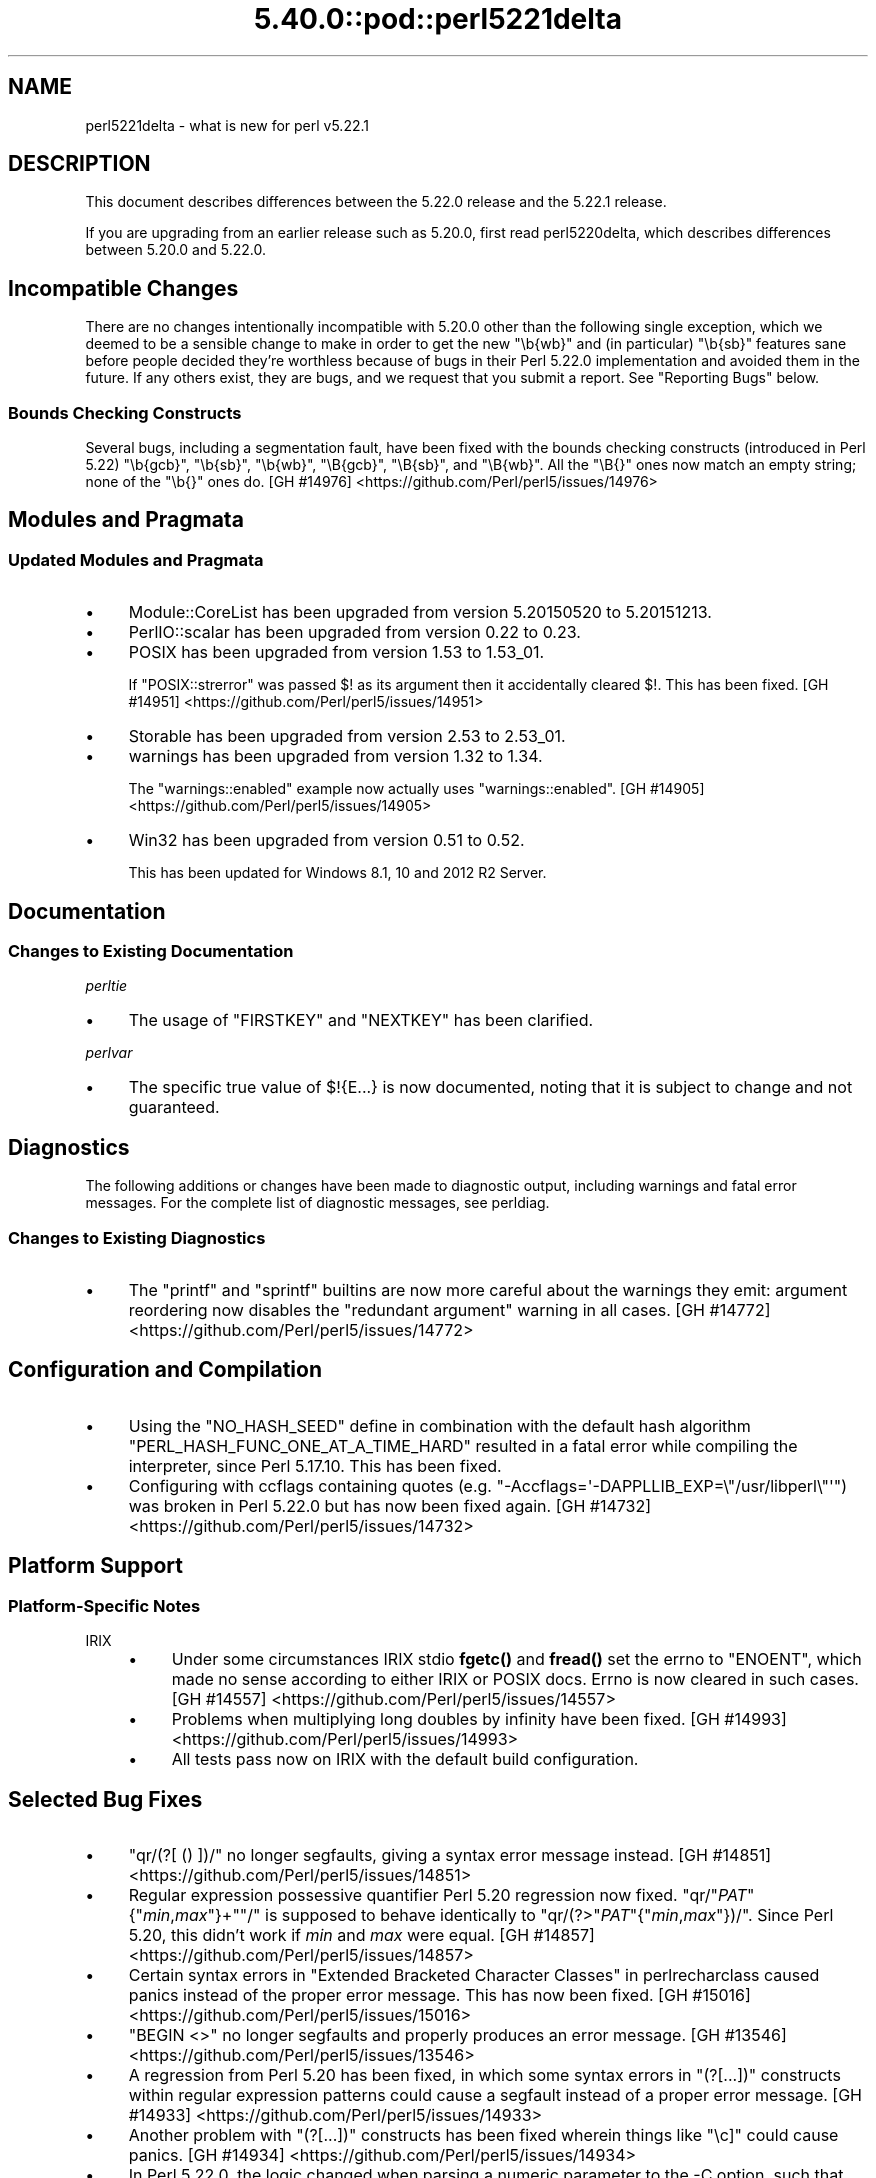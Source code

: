 .\" Automatically generated by Pod::Man 5.0102 (Pod::Simple 3.45)
.\"
.\" Standard preamble:
.\" ========================================================================
.de Sp \" Vertical space (when we can't use .PP)
.if t .sp .5v
.if n .sp
..
.de Vb \" Begin verbatim text
.ft CW
.nf
.ne \\$1
..
.de Ve \" End verbatim text
.ft R
.fi
..
.\" \*(C` and \*(C' are quotes in nroff, nothing in troff, for use with C<>.
.ie n \{\
.    ds C` ""
.    ds C' ""
'br\}
.el\{\
.    ds C`
.    ds C'
'br\}
.\"
.\" Escape single quotes in literal strings from groff's Unicode transform.
.ie \n(.g .ds Aq \(aq
.el       .ds Aq '
.\"
.\" If the F register is >0, we'll generate index entries on stderr for
.\" titles (.TH), headers (.SH), subsections (.SS), items (.Ip), and index
.\" entries marked with X<> in POD.  Of course, you'll have to process the
.\" output yourself in some meaningful fashion.
.\"
.\" Avoid warning from groff about undefined register 'F'.
.de IX
..
.nr rF 0
.if \n(.g .if rF .nr rF 1
.if (\n(rF:(\n(.g==0)) \{\
.    if \nF \{\
.        de IX
.        tm Index:\\$1\t\\n%\t"\\$2"
..
.        if !\nF==2 \{\
.            nr % 0
.            nr F 2
.        \}
.    \}
.\}
.rr rF
.\" ========================================================================
.\"
.IX Title "5.40.0::pod::perl5221delta 3"
.TH 5.40.0::pod::perl5221delta 3 2024-12-13 "perl v5.40.0" "Perl Programmers Reference Guide"
.\" For nroff, turn off justification.  Always turn off hyphenation; it makes
.\" way too many mistakes in technical documents.
.if n .ad l
.nh
.SH NAME
perl5221delta \- what is new for perl v5.22.1
.SH DESCRIPTION
.IX Header "DESCRIPTION"
This document describes differences between the 5.22.0 release and the 5.22.1
release.
.PP
If you are upgrading from an earlier release such as 5.20.0, first read
perl5220delta, which describes differences between 5.20.0 and 5.22.0.
.SH "Incompatible Changes"
.IX Header "Incompatible Changes"
There are no changes intentionally incompatible with 5.20.0 other than the
following single exception, which we deemed to be a sensible change to make in
order to get the new \f(CW\*(C`\eb{wb}\*(C'\fR and (in particular) \f(CW\*(C`\eb{sb}\*(C'\fR features sane
before people decided they're worthless because of bugs in their Perl 5.22.0
implementation and avoided them in the future.
If any others exist, they are bugs, and we request that you submit a report.
See "Reporting Bugs" below.
.SS "Bounds Checking Constructs"
.IX Subsection "Bounds Checking Constructs"
Several bugs, including a segmentation fault, have been fixed with the bounds
checking constructs (introduced in Perl 5.22) \f(CW\*(C`\eb{gcb}\*(C'\fR, \f(CW\*(C`\eb{sb}\*(C'\fR, \f(CW\*(C`\eb{wb}\*(C'\fR,
\&\f(CW\*(C`\eB{gcb}\*(C'\fR, \f(CW\*(C`\eB{sb}\*(C'\fR, and \f(CW\*(C`\eB{wb}\*(C'\fR.  All the \f(CW\*(C`\eB{}\*(C'\fR ones now match an empty
string; none of the \f(CW\*(C`\eb{}\*(C'\fR ones do.
[GH #14976] <https://github.com/Perl/perl5/issues/14976>
.SH "Modules and Pragmata"
.IX Header "Modules and Pragmata"
.SS "Updated Modules and Pragmata"
.IX Subsection "Updated Modules and Pragmata"
.IP \(bu 4
Module::CoreList has been upgraded from version 5.20150520 to 5.20151213.
.IP \(bu 4
PerlIO::scalar has been upgraded from version 0.22 to 0.23.
.IP \(bu 4
POSIX has been upgraded from version 1.53 to 1.53_01.
.Sp
If \f(CW\*(C`POSIX::strerror\*(C'\fR was passed \f(CW$!\fR as its argument then it accidentally
cleared \f(CW$!\fR.  This has been fixed.
[GH #14951] <https://github.com/Perl/perl5/issues/14951>
.IP \(bu 4
Storable has been upgraded from version 2.53 to 2.53_01.
.IP \(bu 4
warnings has been upgraded from version 1.32 to 1.34.
.Sp
The \f(CW\*(C`warnings::enabled\*(C'\fR example now actually uses \f(CW\*(C`warnings::enabled\*(C'\fR.
[GH #14905] <https://github.com/Perl/perl5/issues/14905>
.IP \(bu 4
Win32 has been upgraded from version 0.51 to 0.52.
.Sp
This has been updated for Windows 8.1, 10 and 2012 R2 Server.
.SH Documentation
.IX Header "Documentation"
.SS "Changes to Existing Documentation"
.IX Subsection "Changes to Existing Documentation"
\fIperltie\fR
.IX Subsection "perltie"
.IP \(bu 4
The usage of \f(CW\*(C`FIRSTKEY\*(C'\fR and \f(CW\*(C`NEXTKEY\*(C'\fR has been clarified.
.PP
\fIperlvar\fR
.IX Subsection "perlvar"
.IP \(bu 4
The specific true value of \f(CW$!{E...}\fR is now documented, noting that it is
subject to change and not guaranteed.
.SH Diagnostics
.IX Header "Diagnostics"
The following additions or changes have been made to diagnostic output,
including warnings and fatal error messages.  For the complete list of
diagnostic messages, see perldiag.
.SS "Changes to Existing Diagnostics"
.IX Subsection "Changes to Existing Diagnostics"
.IP \(bu 4
The \f(CW\*(C`printf\*(C'\fR and \f(CW\*(C`sprintf\*(C'\fR builtins are now more careful about the warnings
they emit: argument reordering now disables the "redundant argument" warning in
all cases.
[GH #14772] <https://github.com/Perl/perl5/issues/14772>
.SH "Configuration and Compilation"
.IX Header "Configuration and Compilation"
.IP \(bu 4
Using the \f(CW\*(C`NO_HASH_SEED\*(C'\fR define in combination with the default hash algorithm
\&\f(CW\*(C`PERL_HASH_FUNC_ONE_AT_A_TIME_HARD\*(C'\fR resulted in a fatal error while compiling
the interpreter, since Perl 5.17.10.  This has been fixed.
.IP \(bu 4
Configuring with ccflags containing quotes (e.g.
\&\f(CW\*(C`\-Accflags=\*(Aq\-DAPPLLIB_EXP=\e"/usr/libperl\e"\*(Aq\*(C'\fR) was broken in Perl 5.22.0
but has now been fixed again.
[GH #14732] <https://github.com/Perl/perl5/issues/14732>
.SH "Platform Support"
.IX Header "Platform Support"
.SS "Platform-Specific Notes"
.IX Subsection "Platform-Specific Notes"
.IP IRIX 4
.IX Item "IRIX"
.RS 4
.PD 0
.IP \(bu 4
.PD
Under some circumstances IRIX stdio \fBfgetc()\fR and \fBfread()\fR set the errno to
\&\f(CW\*(C`ENOENT\*(C'\fR, which made no sense according to either IRIX or POSIX docs.  Errno
is now cleared in such cases.
[GH #14557] <https://github.com/Perl/perl5/issues/14557>
.IP \(bu 4
Problems when multiplying long doubles by infinity have been fixed.
[GH #14993] <https://github.com/Perl/perl5/issues/14993>
.IP \(bu 4
All tests pass now on IRIX with the default build configuration.
.RE
.RS 4
.RE
.SH "Selected Bug Fixes"
.IX Header "Selected Bug Fixes"
.IP \(bu 4
\&\f(CW\*(C`qr/(?[ () ])/\*(C'\fR no longer segfaults, giving a syntax error message instead.
[GH #14851] <https://github.com/Perl/perl5/issues/14851>
.IP \(bu 4
Regular expression possessive quantifier Perl 5.20 regression now fixed.
\&\f(CW\*(C`qr/\*(C'\fR\fIPAT\fR\f(CW\*(C`{\*(C'\fR\fImin\fR,\fImax\fR\f(CW\*(C`}+\*(C'\fR\f(CW\*(C`/\*(C'\fR is supposed to behave identically to
\&\f(CW\*(C`qr/(?>\*(C'\fR\fIPAT\fR\f(CW\*(C`{\*(C'\fR\fImin\fR,\fImax\fR\f(CW\*(C`})/\*(C'\fR.  Since Perl 5.20, this didn't work
if \fImin\fR and \fImax\fR were equal.
[GH #14857] <https://github.com/Perl/perl5/issues/14857>
.IP \(bu 4
Certain syntax errors in
"Extended Bracketed Character Classes" in perlrecharclass caused panics instead
of the proper error message.  This has now been fixed.
[GH #15016] <https://github.com/Perl/perl5/issues/15016>
.IP \(bu 4
\&\f(CW\*(C`BEGIN <>\*(C'\fR no longer segfaults and properly produces an error message.
[GH #13546] <https://github.com/Perl/perl5/issues/13546>
.IP \(bu 4
A regression from Perl 5.20 has been fixed, in which some syntax errors in
\&\f(CW\*(C`(?[...])\*(C'\fR constructs
within regular expression patterns could cause a segfault instead of a proper
error message.
[GH #14933] <https://github.com/Perl/perl5/issues/14933>
.IP \(bu 4
Another problem with
\&\f(CW\*(C`(?[...])\*(C'\fR
constructs has been fixed wherein things like \f(CW\*(C`\ec]\*(C'\fR could cause panics.
[GH #14934] <https://github.com/Perl/perl5/issues/14934>
.IP \(bu 4
In Perl 5.22.0, the logic changed when parsing a numeric parameter to the \-C
option, such that the successfully parsed number was not saved as the option
value if it parsed to the end of the argument.
[GH #14748] <https://github.com/Perl/perl5/issues/14748>
.IP \(bu 4
Warning fatality is now ignored when rewinding the stack.  This prevents
infinite recursion when the now fatal error also causes rewinding of the stack.
[GH #14319] <https://github.com/Perl/perl5/issues/14319>
.IP \(bu 4
A crash with \f(CW\*(C`%::=(); J\->${\e"::"}\*(C'\fR has been fixed.
[GH #14790] <https://github.com/Perl/perl5/issues/14790>
.IP \(bu 4
Nested quantifiers such as \f(CW\*(C`/.{1}??/\*(C'\fR should cause perl to throw a fatal
error, but were being silently accepted since Perl 5.20.0.  This has been
fixed.
[GH #14960] <https://github.com/Perl/perl5/issues/14960>
.IP \(bu 4
Regular expression sequences such as \f(CW\*(C`/(?i/\*(C'\fR (and similarly with other
recognized flags or combination of flags) should cause perl to throw a fatal
error, but were being silently accepted since Perl 5.18.0.  This has been
fixed.
[GH #14931] <https://github.com/Perl/perl5/issues/14931>
.IP \(bu 4
A bug in hexadecimal floating point literal support meant that high-order bits
could be lost in cases where mantissa overflow was caused by too many trailing
zeros in the fractional part.  This has been fixed.
[GH #15032] <https://github.com/Perl/perl5/issues/15032>
.IP \(bu 4
Another hexadecimal floating point bug, causing low-order bits to be lost in
cases where the last hexadecimal digit of the mantissa has bits straddling the
limit of the number of bits allowed for the mantissa, has also been fixed.
[GH #15033] <https://github.com/Perl/perl5/issues/15033>
.IP \(bu 4
Further hexadecimal floating point bugs have been fixed: In some circumstances,
the \f(CW%a\fR format specifier could variously lose the sign of the negative zero,
fail to display zeros after the radix point with the requested precision, or
even lose the radix point after the leftmost hexadecimal digit completely.
.IP \(bu 4
A crash caused by incomplete expressions within \f(CW\*(C`/(?[ ])/\*(C'\fR (e.g.
\&\f(CW\*(C`/(?[[0]+()+])/\*(C'\fR) has been fixed.
[GH #15045] <https://github.com/Perl/perl5/issues/15045>
.SH Acknowledgements
.IX Header "Acknowledgements"
Perl 5.22.1 represents approximately 6 months of development since Perl 5.22.0
and contains approximately 19,000 lines of changes across 130 files from 27
authors.
.PP
Excluding auto-generated files, documentation and release tools, there were
approximately 1,700 lines of changes to 44 .pm, .t, .c and .h files.
.PP
Perl continues to flourish into its third decade thanks to a vibrant community
of users and developers.  The following people are known to have contributed
the improvements that became Perl 5.22.1:
.PP
Aaron Crane, Abigail, Andy Broad, Aristotle Pagaltzis, Chase Whitener, Chris
\&'BinGOs' Williams, Craig A. Berry, Daniel Dragan, David Mitchell, Father
Chrysostomos, Herbert Breunung, Hugo van der Sanden, James E Keenan, Jan
Dubois, Jarkko Hietaniemi, Karen Etheridge, Karl Williamson, Lukas Mai, Matthew
Horsfall, Peter Martini, Rafael Garcia-Suarez, Ricardo Signes, Shlomi Fish,
Sisyphus, Steve Hay, Tony Cook, Victor Adam.
.PP
The list above is almost certainly incomplete as it is automatically generated
from version control history.  In particular, it does not include the names of
the (very much appreciated) contributors who reported issues to the Perl bug
tracker.
.PP
Many of the changes included in this version originated in the CPAN modules
included in Perl's core.  We're grateful to the entire CPAN community for
helping Perl to flourish.
.PP
For a more complete list of all of Perl's historical contributors, please see
the \fIAUTHORS\fR file in the Perl source distribution.
.SH "Reporting Bugs"
.IX Header "Reporting Bugs"
If you find what you think is a bug, you might check the articles recently
posted to the comp.lang.perl.misc newsgroup and the perl bug database at
https://rt.perl.org/ .  There may also be information at
http://www.perl.org/ , the Perl Home Page.
.PP
If you believe you have an unreported bug, please run the perlbug program
included with your release.  Be sure to trim your bug down to a tiny but
sufficient test case.  Your bug report, along with the output of \f(CW\*(C`perl \-V\*(C'\fR,
will be sent off to perlbug@perl.org to be analysed by the Perl porting team.
.PP
If the bug you are reporting has security implications, which make it
inappropriate to send to a publicly archived mailing list, then please send it
to perl5\-security\-report@perl.org.  This points to a closed subscription
unarchived mailing list, which includes all the core committers, who will be
able to help assess the impact of issues, figure out a resolution, and help
co-ordinate the release of patches to mitigate or fix the problem across all
platforms on which Perl is supported.  Please only use this address for
security issues in the Perl core, not for modules independently distributed on
CPAN.
.SH "SEE ALSO"
.IX Header "SEE ALSO"
The \fIChanges\fR file for an explanation of how to view exhaustive details on
what changed.
.PP
The \fIINSTALL\fR file for how to build Perl.
.PP
The \fIREADME\fR file for general stuff.
.PP
The \fIArtistic\fR and \fICopying\fR files for copyright information.
.SH "POD ERRORS"
.IX Header "POD ERRORS"
Hey! \fBThe above document had some coding errors, which are explained below:\fR
.IP "Around line 1:" 4
.IX Item "Around line 1:"
This document probably does not appear as it should, because its "=encoding utf8" line calls for an unsupported encoding.  [Pod::Simple::TranscodeDumb v3.45's supported encodings are: ascii ascii-ctrl cp1252 iso\-8859\-1 latin\-1 latin1 null]
.Sp
Couldn't do =encoding utf8: This document probably does not appear as it should, because its "=encoding utf8" line calls for an unsupported encoding.  [Pod::Simple::TranscodeDumb v3.45's supported encodings are: ascii ascii-ctrl cp1252 iso\-8859\-1 latin\-1 latin1 null]
